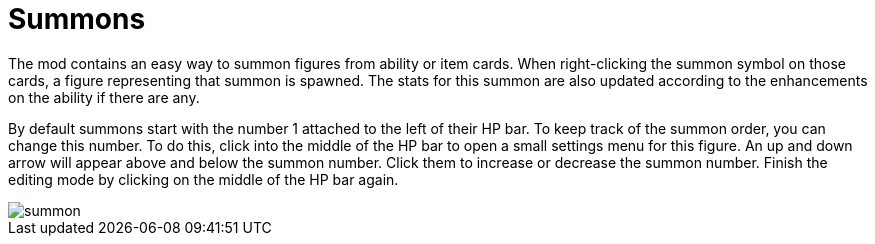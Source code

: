 = Summons

The mod contains an easy way to summon figures from ability or item cards.
When right-clicking the summon symbol on those cards, a figure representing that summon is spawned.
The stats for this summon are also updated according to the enhancements on the ability if there are any.

By default summons start with the number 1 attached to the left of their HP bar.
To keep track of the summon order, you can change this number.
To do this, click into the middle of the HP bar to open a small settings menu for this figure.
An up and down arrow will appear above and below the summon number.
Click them to increase or decrease the summon number.
Finish the editing mode by clicking on the middle of the HP bar again.

image::summon.gif[]
